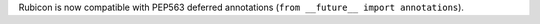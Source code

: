 Rubicon is now compatible with PEP563 deferred annotations (``from __future__ import annotations``).
